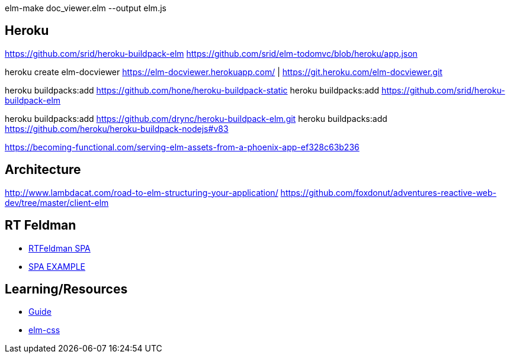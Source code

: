 elm-make doc_viewer.elm  --output elm.js


== Heroku

https://github.com/srid/heroku-buildpack-elm
https://github.com/srid/elm-todomvc/blob/heroku/app.json

heroku create elm-docviewer
https://elm-docviewer.herokuapp.com/ | https://git.heroku.com/elm-docviewer.git

heroku buildpacks:add https://github.com/hone/heroku-buildpack-static
heroku buildpacks:add https://github.com/srid/heroku-buildpack-elm

heroku buildpacks:add https://github.com/drync/heroku-buildpack-elm.git
heroku buildpacks:add https://github.com/heroku/heroku-buildpack-nodejs#v83

https://becoming-functional.com/serving-elm-assets-from-a-phoenix-app-ef328c63b236

== Architecture

http://www.lambdacat.com/road-to-elm-structuring-your-application/
https://github.com/foxdonut/adventures-reactive-web-dev/tree/master/client-elm

== RT Feldman


- https://dev.to/rtfeldman/tour-of-an-open-source-elm-spa[RTFeldman SPA]
- https://github.com/rtfeldman/elm-spa-example[SPA EXAMPLE]

== Learning/Resources

- https://guide.elm-lang.org/[Guide]
- http://package.elm-lang.org/packages/rtfeldman/elm-css/latest[elm-css]
